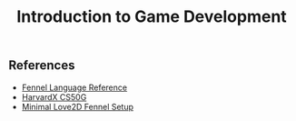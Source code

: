 #+title: Introduction to Game Development

** References

- [[https://fennel-lang.org/reference][Fennel Language Reference]]
- [[https://learning.edx.org/course/course-v1:HarvardX+CS50G+Games/block-v1:HarvardX+CS50G+Games+type@sequential+block@e34815b879f345779a17d99fad036ba5/block-v1:HarvardX+CS50G+Games+type@vertical+block@35781a23ed0e436eac9a9e6cc27b1b64][HarvardX CS50G]]
- [[https://sr.ht/~benthor/absolutely-minimal-love2d-fennel/][Minimal Love2D Fennel Setup]]

